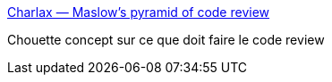 :jbake-type: post
:jbake-status: published
:jbake-title: Charlax — Maslow's pyramid of code review
:jbake-tags: programming,qualité,code,review,_mois_févr.,_année_2015
:jbake-date: 2015-02-19
:jbake-depth: ../
:jbake-uri: shaarli/1424334979000.adoc
:jbake-source: https://nicolas-delsaux.hd.free.fr/Shaarli?searchterm=http%3A%2F%2Fblog.d3in.org%2Fpost%2F111338685456%2Fmaslows-pyramid-of-code-review%3Futm_content%3Dbuffera268a%26utm_medium%3Dsocial&searchtags=programming+qualit%C3%A9+code+review+_mois_f%C3%A9vr.+_ann%C3%A9e_2015
:jbake-style: shaarli

http://blog.d3in.org/post/111338685456/maslows-pyramid-of-code-review?utm_content=buffera268a&utm_medium=social[Charlax — Maslow's pyramid of code review]

Chouette concept sur ce que doit faire le code review

